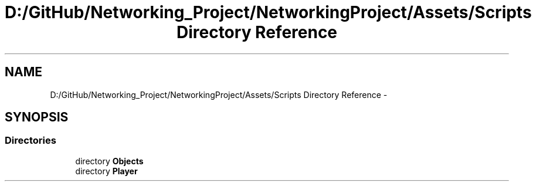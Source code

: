 .TH "D:/GitHub/Networking_Project/NetworkingProject/Assets/Scripts Directory Reference" 3 "Thu Mar 9 2017" "Networking_Project" \" -*- nroff -*-
.ad l
.nh
.SH NAME
D:/GitHub/Networking_Project/NetworkingProject/Assets/Scripts Directory Reference \- 
.SH SYNOPSIS
.br
.PP
.SS "Directories"

.in +1c
.ti -1c
.RI "directory \fBObjects\fP"
.br
.ti -1c
.RI "directory \fBPlayer\fP"
.br
.in -1c
